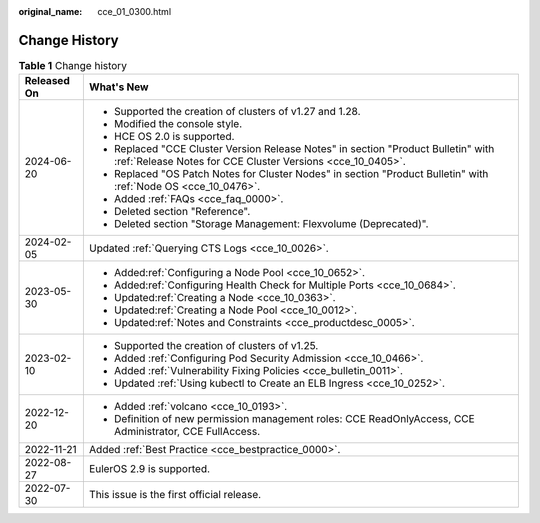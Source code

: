 :original_name: cce_01_0300.html

.. _cce_01_0300:

Change History
==============

.. table:: **Table 1** Change history

   +-----------------------------------+-------------------------------------------------------------------------------------------------------------------------------------------------+
   | Released On                       | What's New                                                                                                                                      |
   +===================================+=================================================================================================================================================+
   | 2024-06-20                        | -  Supported the creation of clusters of v1.27 and 1.28.                                                                                        |
   |                                   | -  Modified the console style.                                                                                                                  |
   |                                   | -  HCE OS 2.0 is supported.                                                                                                                     |
   |                                   | -  Replaced "CCE Cluster Version Release Notes" in section "Product Bulletin" with :ref:`Release Notes for CCE Cluster Versions <cce_10_0405>`. |
   |                                   | -  Replaced "OS Patch Notes for Cluster Nodes" in section "Product Bulletin" with :ref:`Node OS <cce_10_0476>`.                                 |
   |                                   | -  Added :ref:`FAQs <cce_faq_0000>`.                                                                                                            |
   |                                   | -  Deleted section "Reference".                                                                                                                 |
   |                                   | -  Deleted section "Storage Management: Flexvolume (Deprecated)".                                                                               |
   +-----------------------------------+-------------------------------------------------------------------------------------------------------------------------------------------------+
   | 2024-02-05                        | Updated :ref:`Querying CTS Logs <cce_10_0026>`.                                                                                                 |
   +-----------------------------------+-------------------------------------------------------------------------------------------------------------------------------------------------+
   | 2023-05-30                        | -  Added\ :ref:`Configuring a Node Pool <cce_10_0652>`.                                                                                         |
   |                                   | -  Added\ :ref:`Configuring Health Check for Multiple Ports <cce_10_0684>`.                                                                     |
   |                                   | -  Updated\ :ref:`Creating a Node <cce_10_0363>`.                                                                                               |
   |                                   | -  Updated\ :ref:`Creating a Node Pool <cce_10_0012>`.                                                                                          |
   |                                   | -  Updated\ :ref:`Notes and Constraints <cce_productdesc_0005>`.                                                                                |
   +-----------------------------------+-------------------------------------------------------------------------------------------------------------------------------------------------+
   | 2023-02-10                        | -  Supported the creation of clusters of v1.25.                                                                                                 |
   |                                   | -  Added :ref:`Configuring Pod Security Admission <cce_10_0466>`.                                                                               |
   |                                   | -  Added :ref:`Vulnerability Fixing Policies <cce_bulletin_0011>`.                                                                              |
   |                                   | -  Updated :ref:`Using kubectl to Create an ELB Ingress <cce_10_0252>`.                                                                         |
   +-----------------------------------+-------------------------------------------------------------------------------------------------------------------------------------------------+
   | 2022-12-20                        | -  Added :ref:`volcano <cce_10_0193>`.                                                                                                          |
   |                                   | -  Definition of new permission management roles: CCE ReadOnlyAccess, CCE Administrator, CCE FullAccess.                                        |
   +-----------------------------------+-------------------------------------------------------------------------------------------------------------------------------------------------+
   | 2022-11-21                        | Added :ref:`Best Practice <cce_bestpractice_0000>`.                                                                                             |
   +-----------------------------------+-------------------------------------------------------------------------------------------------------------------------------------------------+
   | 2022-08-27                        | EulerOS 2.9 is supported.                                                                                                                       |
   +-----------------------------------+-------------------------------------------------------------------------------------------------------------------------------------------------+
   | 2022-07-30                        | This issue is the first official release.                                                                                                       |
   +-----------------------------------+-------------------------------------------------------------------------------------------------------------------------------------------------+
